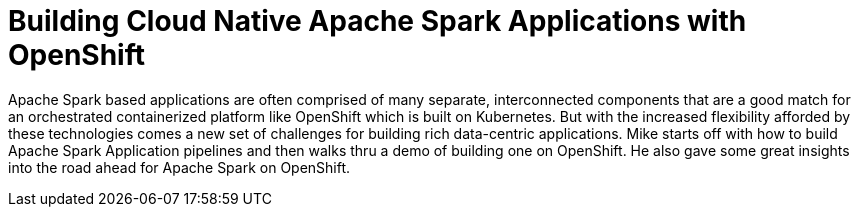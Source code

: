 = Building Cloud Native Apache Spark Applications with OpenShift
:page-presentor: Michael McCune
:page-date: 2017-01-17
:page-media-url: https://www.youtube.com/watch?v=WAUFk-5J9U0
:page-slides-url: https://blog.openshift.com/wp-content/uploads/OpenShift-Commons-Building_Cloud_Native_Apache_Spark_Applications_with_OpenShift.pdf

Apache Spark based applications are often comprised of many separate, interconnected components that are a good match for an orchestrated containerized platform like OpenShift which is built on Kubernetes. But with the increased flexibility afforded by these technologies comes a new set of challenges for building rich data-centric applications. Mike starts off with how to build Apache Spark Application pipelines and then walks thru a demo of building one on OpenShift. He also gave some great insights into the road ahead for Apache Spark on OpenShift.
